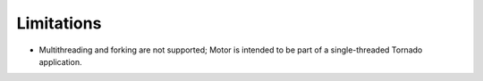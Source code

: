 Limitations
===========

* Multithreading and forking are not supported; Motor is intended to be part of
  a single-threaded Tornado application.
